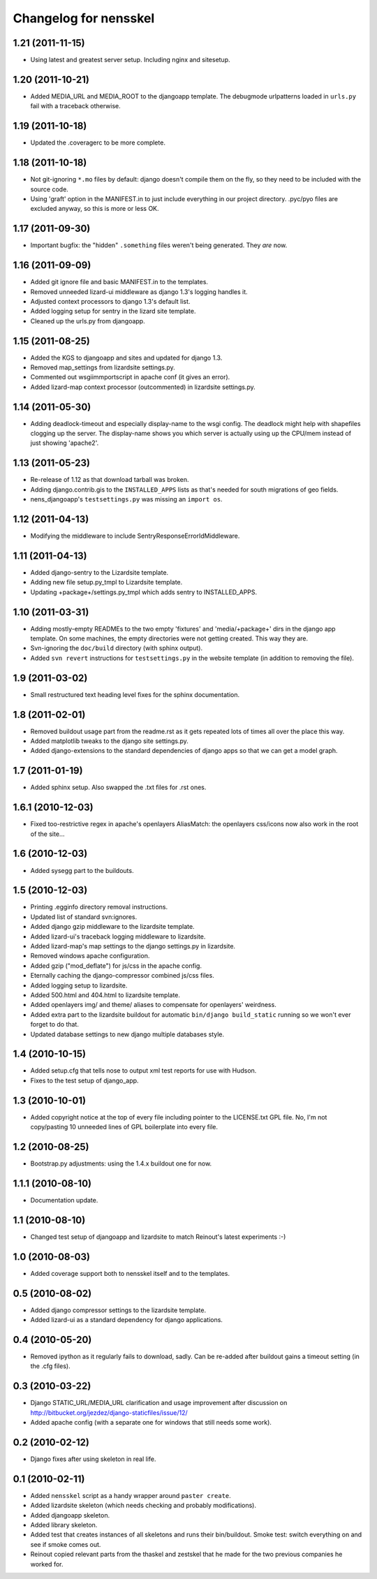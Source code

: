 Changelog for nensskel
======================


1.21 (2011-11-15)
-----------------

- Using latest and greatest server setup. Including nginx and sitesetup.


1.20 (2011-10-21)
-----------------

- Added MEDIA_URL and MEDIA_ROOT to the djangoapp template. The debugmode
  urlpatterns loaded in ``urls.py`` fail with a traceback otherwise.


1.19 (2011-10-18)
-----------------

- Updated the .coveragerc to be more complete.


1.18 (2011-10-18)
-----------------

- Not git-ignoring ``*.mo`` files by default: django doesn't compile them on
  the fly, so they need to be included with the source code.

- Using 'graft' option in the MANIFEST.in to just include everything in our
  project directory. .pyc/pyo files are excluded anyway, so this is more or
  less OK.


1.17 (2011-09-30)
-----------------

- Important bugfix: the "hidden" ``.something`` files weren't being
  generated. They *are* now.


1.16 (2011-09-09)
-----------------

- Added git ignore file and basic MANIFEST.in to the templates.

- Removed unneeded lizard-ui middleware as django 1.3's logging handles it.

- Adjusted context processors to django 1.3's default list.

- Added logging setup for sentry in the lizard site template.

- Cleaned up the urls.py from djangoapp.


1.15 (2011-08-25)
-----------------

- Added the KGS to djangoapp and sites and updated for django 1.3.

- Removed map_settings from lizardsite settings.py.

- Commented out wsgiimmportscript in apache conf (it gives an error).

- Added lizard-map context processor (outcommented) in lizardsite
  settings.py.


1.14 (2011-05-30)
-----------------

- Adding deadlock-timeout and especially display-name to the wsgi config. The
  deadlock might help with shapefiles clogging up the server. The display-name
  shows you which server is actually using up the CPU/mem instead of just
  showing 'apache2'.


1.13 (2011-05-23)
-----------------

- Re-release of 1.12 as that download tarball was broken.

- Adding django.contrib.gis to the ``INSTALLED_APPS`` lists as that's needed
  for south migrations of geo fields.

- nens_djangoapp's ``testsettings.py`` was missing an ``import os``.


1.12 (2011-04-13)
-----------------

- Modifying the middleware to include SentryResponseErrorIdMiddleware.


1.11 (2011-04-13)
-----------------

- Added django-sentry to the Lizardsite template.
- Adding new file setup.py_tmpl to Lizardsite template.
- Updating +package+/settings.py_tmpl which adds sentry to INSTALLED_APPS.


1.10 (2011-03-31)
-----------------

- Adding mostly-empty READMEs to the two empty 'fixtures' and
  'media/+package+' dirs in the django app template. On some machines, the
  empty directories were not getting created. This way they are.

- Svn-ignoring the ``doc/build`` directory (with sphinx output).

- Added ``svn revert`` instructions for ``testsettings.py`` in the website
  template (in addition to removing the file).


1.9 (2011-03-02)
----------------

- Small restructured text heading level fixes for the sphinx documentation.


1.8 (2011-02-01)
----------------

- Removed buildout usage part from the readme.rst as it gets repeated
  lots of times all over the place this way.

- Added matplotlib tweaks to the django site settings.py.

- Added django-extensions to the standard dependencies of django apps
  so that we can get a model graph.


1.7 (2011-01-19)
----------------

- Added sphinx setup.  Also swapped the .txt files for .rst ones.


1.6.1 (2010-12-03)
------------------

- Fixed too-restrictive regex in apache's openlayers AliasMatch: the
  openlayers css/icons now also work in the root of the site...


1.6 (2010-12-03)
----------------

- Added sysegg part to the buildouts.


1.5 (2010-12-03)
----------------

- Printing .egginfo directory removal instructions.

- Updated list of standard svn:ignores.

- Added django gzip middleware to the lizardsite template.

- Added lizard-ui's traceback logging middleware to lizardsite.

- Added lizard-map's map settings to the django settings.py in lizardsite.

- Removed windows apache configuration.

- Added gzip ("mod_deflate") for js/css in the apache config.

- Eternally caching the django-compressor combined js/css files.

- Added logging setup to lizardsite.

- Added 500.html and 404.html to lizardsite template.

- Added openlayers img/ and theme/ aliases to compensate for openlayers'
  weirdness.

- Added extra part to the lizardsite buildout for automatic ``bin/django
  build_static`` running so we won't ever forget to do that.

- Updated database settings to new django multiple databases style.


1.4 (2010-10-15)
----------------

- Added setup.cfg that tells nose to output xml test reports for use with
  Hudson.

- Fixes to the test setup of django_app.


1.3 (2010-10-01)
----------------

- Added copyright notice at the top of every file including pointer to the
  LICENSE.txt GPL file.  No, I'm not copy/pasting 10 unneeded lines of GPL
  boilerplate into every file.


1.2 (2010-08-25)
----------------

- Bootstrap.py adjustments: using the 1.4.x buildout one for now.


1.1.1 (2010-08-10)
------------------

- Documentation update.


1.1 (2010-08-10)
----------------

- Changed test setup of djangoapp and lizardsite to match Reinout's latest
  experiments :-)


1.0 (2010-08-03)
----------------

- Added coverage support both to nensskel itself and to the templates.


0.5 (2010-08-02)
----------------

- Added django compressor settings to the lizardsite template.

- Added lizard-ui as a standard dependency for django applications.


0.4 (2010-05-20)
----------------

- Removed ipython as it regularly fails to download, sadly.  Can be re-added
  after buildout gains a timeout setting (in the .cfg files).


0.3 (2010-03-22)
----------------

- Django STATIC_URL/MEDIA_URL clarification and usage improvement after
  discussion on http://bitbucket.org/jezdez/django-staticfiles/issue/12/

- Added apache config (with a separate one for windows that still needs some
  work).


0.2 (2010-02-12)
----------------

- Django fixes after using skeleton in real life.


0.1 (2010-02-11)
----------------

- Added ``nensskel`` script as a handy wrapper around ``paster create``.

- Added lizardsite skeleton (which needs checking and probably modifications).

- Added djangoapp skeleton.

- Added library skeleton.

- Added test that creates instances of all skeletons and runs their
  bin/buildout.  Smoke test: switch everything on and see if smoke comes out.

- Reinout copied relevant parts from the thaskel and zestskel that he made for
  the two previous companies he worked for.
